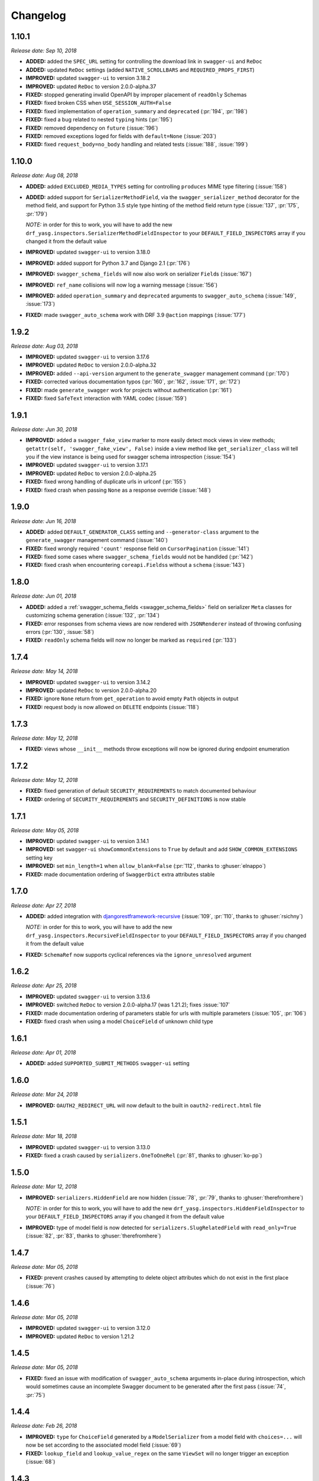 #########
Changelog
#########


**********
**1.10.1**
**********

*Release date: Sep 10, 2018*

- **ADDED:** added the ``SPEC_URL`` setting for controlling the download link in ``swagger-ui`` and ``ReDoc``
- **ADDED:** updated ``ReDoc`` settings (added ``NATIVE_SCROLLBARS`` and ``REQUIRED_PROPS_FIRST``)
- **IMPROVED:** updated ``swagger-ui`` to version 3.18.2
- **IMPROVED:** updated ``ReDoc`` to version 2.0.0-alpha.37
- **FIXED:** stopped generating invalid OpenAPI by improper placement of ``readOnly`` Schemas
- **FIXED:** fixed broken CSS when ``USE_SESSION_AUTH=False``
- **FIXED:** fixed implementation of ``operation_summary`` and ``deprecated`` (:pr:`194`, :pr:`198`)
- **FIXED:** fixed a bug related to nested ``typing`` hints (:pr:`195`)
- **FIXED:** removed dependency on ``future`` (:issue:`196`)
- **FIXED:** removed exceptions loged for fields with ``default=None`` (:issue:`203`)
- **FIXED:** fixed ``request_body=no_body`` handling and related tests (:issue:`188`, :issue:`199`)


**********
**1.10.0**
**********

*Release date: Aug 08, 2018*

- **ADDED:** added ``EXCLUDED_MEDIA_TYPES`` setting for controlling ``produces`` MIME type filtering (:issue:`158`)
- **ADDED:** added support for ``SerializerMethodField``, via the ``swagger_serializer_method`` decorator for the
  method field, and support for Python 3.5 style type hinting of the method field return type
  (:issue:`137`, :pr:`175`, :pr:`179`)

  *NOTE:* in order for this to work, you will have to add the new ``drf_yasg.inspectors.SerializerMethodFieldInspector``
  to your ``DEFAULT_FIELD_INSPECTORS`` array if you changed it from the default value

- **IMPROVED:** updated ``swagger-ui`` to version 3.18.0
- **IMPROVED:** added support for Python 3.7 and Django 2.1 (:pr:`176`)
- **IMPROVED:** ``swagger_schema_fields`` will now also work on serializer ``Field``\ s (:issue:`167`)
- **IMPROVED:** ``ref_name`` collisions will now log a warning message (:issue:`156`)
- **IMPROVED:** added ``operation_summary`` and ``deprecated`` arguments to ``swagger_auto_schema``
  (:issue:`149`, :issue:`173`)
- **FIXED:** made ``swagger_auto_schema`` work with DRF 3.9 ``@action`` mappings (:issue:`177`)

*********
**1.9.2**
*********

*Release date: Aug 03, 2018*

- **IMPROVED:** updated ``swagger-ui`` to version 3.17.6
- **IMPROVED:** updated ``ReDoc`` to version 2.0.0-alpha.32
- **IMPROVED:** added ``--api-version`` argument to the ``generate_swagger`` management command (:pr:`170`)
- **FIXED:** corrected various documentation typos (:pr:`160`, :pr:`162`, :issue:`171`, :pr:`172`)
- **FIXED:** made ``generate_swagger`` work for projects without authentication (:pr:`161`)
- **FIXED:** fixed ``SafeText`` interaction with YAML codec (:issue:`159`)

*********
**1.9.1**
*********

*Release date: Jun 30, 2018*

- **IMPROVED:** added a ``swagger_fake_view`` marker to more easily detect mock views in view methods;
  ``getattr(self, 'swagger_fake_view', False)`` inside a view method like ``get_serializer_class`` will tell you if the
  view instance is being used for swagger schema introspection (:issue:`154`)
- **IMPROVED:** updated ``swagger-ui`` to version 3.17.1
- **IMPROVED:** updated ``ReDoc`` to version 2.0.0-alpha.25
- **FIXED:** fixed wrong handling of duplicate urls in urlconf (:pr:`155`)
- **FIXED:** fixed crash when passing ``None`` as a response override (:issue:`148`)

*********
**1.9.0**
*********

*Release date: Jun 16, 2018*

- **ADDED:** added ``DEFAULT_GENERATOR_CLASS`` setting and ``--generator-class`` argument to the ``generate_swagger``
  management command (:issue:`140`)
- **FIXED:** fixed wrongly required ``'count'`` response field on ``CursorPagination`` (:issue:`141`)
- **FIXED:** fixed some cases where ``swagger_schema_fields`` would not be handlded (:pr:`142`)
- **FIXED:** fixed crash when encountering ``coreapi.Fields``\ s without a ``schema`` (:issue:`143`)

*********
**1.8.0**
*********

*Release date: Jun 01, 2018*

- **ADDED:** added a :ref:`swagger_schema_fields <swagger_schema_fields>` field on serializer ``Meta`` classes for
  customizing schema generation (:issue:`132`, :pr:`134`)
- **FIXED:** error responses from schema views are now rendered with ``JSONRenderer`` instead of throwing
  confusing errors (:pr:`130`, :issue:`58`)
- **FIXED:** ``readOnly`` schema fields will now no longer be marked as ``required`` (:pr:`133`)

*********
**1.7.4**
*********

*Release date: May 14, 2018*

- **IMPROVED:** updated ``swagger-ui`` to version 3.14.2
- **IMPROVED:** updated ``ReDoc`` to version 2.0.0-alpha.20
- **FIXED:** ignore ``None`` return from ``get_operation`` to avoid empty ``Path`` objects in output
- **FIXED:** request body is now allowed on ``DELETE`` endpoints (:issue:`118`)

*********
**1.7.3**
*********

*Release date: May 12, 2018*

- **FIXED:** views whose ``__init__`` methods throw exceptions will now be ignored during endpoint enumeration

*********
**1.7.2**
*********

*Release date: May 12, 2018*

- **FIXED:** fixed generation of default ``SECURITY_REQUIREMENTS`` to match documented behaviour
- **FIXED:** ordering of ``SECURITY_REQUIREMENTS`` and ``SECURITY_DEFINITIONS`` is now stable

*********
**1.7.1**
*********

*Release date: May 05, 2018*

- **IMPROVED:** updated ``swagger-ui`` to version 3.14.1
- **IMPROVED:** set ``swagger-ui`` ``showCommonExtensions`` to ``True`` by default and add
  ``SHOW_COMMON_EXTENSIONS`` setting key
- **IMPROVED:** set ``min_length=1`` when ``allow_blank=False`` (:pr:`112`, thanks to :ghuser:`elnappo`)
- **FIXED:** made documentation ordering of ``SwaggerDict`` extra attributes stable

*********
**1.7.0**
*********

*Release date: Apr 27, 2018*

- **ADDED:** added integration with `djangorestframework-recursive <https://github.com/heywbj/django-rest-framework-recursive>`_
  (:issue:`109`, :pr:`110`, thanks to :ghuser:`rsichny`)

  *NOTE:* in order for this to work, you will have to add the new ``drf_yasg.inspectors.RecursiveFieldInspector`` to
  your ``DEFAULT_FIELD_INSPECTORS`` array if you changed it from the default value

- **FIXED:** ``SchemaRef`` now supports cyclical references via the ``ignore_unresolved`` argument

*********
**1.6.2**
*********

*Release date: Apr 25, 2018*

- **IMPROVED:** updated ``swagger-ui`` to version 3.13.6
- **IMPROVED:** switched ``ReDoc`` to version 2.0.0-alpha.17 (was 1.21.2); fixes :issue:`107`
- **FIXED:** made documentation ordering of parameters stable for urls with multiple parameters (:issue:`105`, :pr:`106`)
- **FIXED:** fixed crash when using a model ``ChoiceField`` of unknown child type

*********
**1.6.1**
*********

*Release date: Apr 01, 2018*

- **ADDED:** added ``SUPPORTED_SUBMIT_METHODS`` ``swagger-ui`` setting

*********
**1.6.0**
*********

*Release date: Mar 24, 2018*

- **IMPROVED:** ``OAUTH2_REDIRECT_URL`` will now default to the built in ``oauth2-redirect.html`` file

*********
**1.5.1**
*********

*Release date: Mar 18, 2018*

- **IMPROVED:** updated ``swagger-ui`` to version 3.13.0
- **FIXED:** fixed a crash caused by ``serializers.OneToOneRel`` (:pr:`81`, thanks to :ghuser:`ko-pp`)

*********
**1.5.0**
*********

*Release date: Mar 12, 2018*

- **IMPROVED:** ``serializers.HiddenField`` are now hidden (:issue:`78`, :pr:`79`, thanks to :ghuser:`therefromhere`)

  *NOTE:* in order for this to work, you will have to add the new ``drf_yasg.inspectors.HiddenFieldInspector`` to your
  ``DEFAULT_FIELD_INSPECTORS`` array if you changed it from the default value

- **IMPROVED:** type of model field is now detected for ``serializers.SlugRelatedField`` with ``read_only=True``
  (:issue:`82`, :pr:`83`, thanks to :ghuser:`therefromhere`)

*********
**1.4.7**
*********

*Release date: Mar 05, 2018*

- **FIXED:** prevent crashes caused by attempting to delete object attributes which do not exist in the first place
  (:issue:`76`)

*********
**1.4.6**
*********

*Release date: Mar 05, 2018*

- **IMPROVED:** updated ``swagger-ui`` to version 3.12.0
- **IMPROVED:** updated ``ReDoc`` to version 1.21.2

*********
**1.4.5**
*********

*Release date: Mar 05, 2018*

- **FIXED:** fixed an issue with modification of ``swagger_auto_schema`` arguments in-place during introspection, which
  would sometimes cause an incomplete Swagger document to be generated after the first pass (:issue:`74`, :pr:`75`)

*********
**1.4.4**
*********

*Release date: Feb 26, 2018*

- **IMPROVED:** ``type`` for ``ChoiceField`` generated by a ``ModelSerializer`` from a model field with ``choices=...``
  will now be set according to the associated model field (:issue:`69`)
- **FIXED:** ``lookup_field`` and ``lookup_value_regex`` on the same ``ViewSet``  will no longer trigger an exception
  (:issue:`68`)

*********
**1.4.3**
*********

*Release date: Feb 22, 2018*

- **FIXED:** added a missing assignment that would cause the ``default`` argument to ``openapi.Parameter.__init__`` to
  be ignored

*********
**1.4.2**
*********

*Release date: Feb 22, 2018*

- **FIXED:** fixed a bug that causes a ``ModelViewSet`` generated from models with nested ``ForeignKey`` to output
  models named ``Nested`` into the ``definitions`` section (:issue:`59`, :pr:`65`)
- **FIXED:** ``Response`` objects without a ``schema`` are now properly handled when passed through
  ``swagger_auto_schema`` (:issue:`66`)

*********
**1.4.1**
*********

*Release date: Feb 21, 2018*

- **FIXED:** the ``coerce_to_string`` is now respected when setting the type, default value and min/max values of
  ``DecimalField`` in the OpenAPI schema (:issue:`62`)
- **FIXED:** error responses from web UI views are now rendered with ``TemplateHTMLRenderer`` instead of throwing
  confusing errors (:issue:`58`)
- **IMPROVED:** updated ``swagger-ui`` to version 3.10.0
- **IMPROVED:** updated ``ReDoc`` to version 1.21.0

*********
**1.4.0**
*********

*Release date: Feb 04, 2018*

- **ADDED:** added settings for OAuth2 client configuration in ``swagger-ui`` (:issue:`53`)
- **IMPROVED:** updated ``swagger-ui`` to version 3.9.3

*********
**1.3.1**
*********

*Release date: Jan 24, 2018*

- **FIXED:** fixed a bug that would sometimes cause endpoints to wrongly be output as form operations (:issue:`50`)
- **IMPROVED:** added generation of ``produces`` based on renderer classes
- **IMPROVED:** added generation of top-level ``consumes`` and ``produces`` based on
  ``DEFAULT_PARSER_CLASSES`` and ``DEFAULT_RENDERER_CLASSES`` (:issue:`48`)

*********
**1.3.0**
*********

*Release date: Jan 23, 2018*

- **ADDED:** security requirements are now correctly set and can be customized; this should fix problems related
  to authentication in ``swagger-ui`` Try it out!  (:issue:`50`, :pr:`54`)
- **IMPROVED:** updated ``swagger-ui`` to version 3.9.2
- **IMPROVED:** updated ``ReDoc`` to version 1.20.0
- **FIXED:** fixed an exception caused by a warning in get_path_from_regex (:pr:`49`, thanks to :ghuser:`blueyed`)

*********
**1.2.2**
*********

*Release date: Jan 12, 2018*

- **FIXED:** djangorestframework>=3.7.7 is now required because of breaking changes
  (:issue:`44`, :pr:`45`, thanks to :ghuser:`h-hirokawa`)

*********
**1.2.1**
*********

*Release date: Jan 12, 2018*

- Fixed deployment issues

*********
**1.2.0**
*********

*Release date: Jan 12, 2018 (missing from PyPI due to deployment issues)*

- **ADDED:** ``basePath`` is now generated by taking into account the ``SCRIPT_NAME`` variable and the
  longest common prefix of API urls (:issue:`37`, :pr:`42`)
- **IMPROVED:** removed inline scripts and styles from bundled HTML templates to increase CSP compatibility
- **IMPROVED:** improved validation errors and added more assertion sanity checks (:issue:`37`, :issue:`40`)
- **IMPROVED:** improved handling of NamespaceVersioning by excluding endpoints of differing versions
  (i.e. when accesing the schema view for v1, v2 endpoints will not be included in swagger)

*********
**1.1.3**
*********

*Release date: Jan 02, 2018*

- **FIXED:** schema view cache will now always ``Vary`` on the ``Cookie`` and ``Authentication`` (the
  ``Vary`` header was previously only added if ``public`` was set to ``True``) - this fixes issues related to Django
  authentication in ``swagger-ui`` and ``CurrentUserDefault`` values in the schema

*********
**1.1.2**
*********

*Release date: Jan 01, 2018*

- **IMPROVED:** updated ``swagger-ui`` to version 3.8.1
- **IMPROVED:** removed some unneeded static files

*********
**1.1.1**
*********

*Release date: Dec 27, 2017*

- **ADDED:** :ref:`generate_swagger management command <management-command>`
  (:issue:`29`, :pr:`31`, thanks to :ghuser:`beaugunderson`)
- **FIXED:** fixed improper generation of ``\Z`` regex tokens - will now be repalced by ``$``

*********
**1.1.0**
*********

*Release date: Dec 27, 2017*

- **ADDED:** added support for APIs versioned with ``URLPathVersioning`` or ``NamespaceVersioning``
- **ADDED:** added ability to recursively customize schema generation
  :ref:`using pluggable inspector classes <custom-spec-inspectors>`
- **ADDED:** added ``operation_id`` parameter to :func:`@swagger_auto_schema <.swagger_auto_schema>`
- **ADDED:** integration with `djangorestframework-camel-case
  <https://github.com/vbabiy/djangorestframework-camel-case>`_ (:issue:`28`)
- **IMPROVED:** strings, arrays and integers will now have min/max validation attributes inferred from the
  field-level validators
- **FIXED:** fixed a bug that caused ``title`` to never be generated for Schemas; ``title`` is now correctly
  populated from the field's ``label`` property

*********
**1.0.6**
*********

*Release date: Dec 23, 2017*

- **FIXED:** Swagger UI "Try it out!" should now work with Django login
- **FIXED:** callable ``default`` values on serializer fields will now be properly called (:pr:`24`, :issue:`25`)
- **IMPROVED:** updated ``swagger-ui`` to version 3.8.0
- **IMPROVED:** ``PrimaryKeyRelatedField`` and ``SlugRelatedField`` will now have
  appropriate types based on the related model (:pr:`26`)
- **IMPROVED:** mock views will now have a bound request even with ``public=False`` (:pr:`23`)

*********
**1.0.5**
*********

*Release date: Dec 18, 2017*

- **FIXED:** fixed a crash caused by having read-only Serializers nested by reference
- **FIXED:** removed erroneous backslashes in paths when routes are generated using Django 2
  `path() <https://docs.djangoproject.com/en/2.0/ref/urls/#django.urls.path>`_
- **IMPROVED:** updated ``swagger-ui`` to version 3.7.0
- **IMPROVED:** ``FileField`` is now generated as an URL or file name in response Schemas
  (:pr:`21`, thanks to :ghuser:`h-hirokawa`)

*********
**1.0.4**
*********

*Release date: Dec 16, 2017*

- **FIXED:** fixed improper generation of YAML references
- **ADDED:** added ``query_serializer`` parameter to
  :func:`@swagger_auto_schema <.swagger_auto_schema>` (:issue:`16`, :pr:`17`)

*********
**1.0.3**
*********

*Release date: Dec 15, 2017*

- **FIXED:** fixed bug that caused schema views returned from cache to fail (:issue:`14`)
- **FIXED:** disabled automatic generation of response schemas for form operations to avoid confusing errors caused by
  attempting to shove file parameters into Schema objects

*********
**1.0.2**
*********

*Release date: Dec 13, 2017*

- First published version
